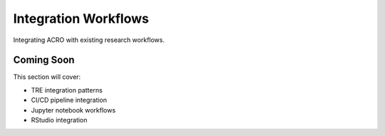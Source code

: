 =====================
Integration Workflows
=====================

Integrating ACRO with existing research workflows.

Coming Soon
===========

This section will cover:

* TRE integration patterns
* CI/CD pipeline integration
* Jupyter notebook workflows
* RStudio integration